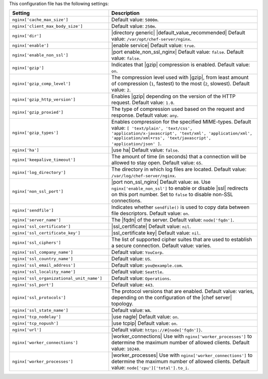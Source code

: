 .. The contents of this file are included in multiple topics.
.. This file should not be changed in a way that hinders its ability to appear in multiple documentation sets.

This configuration file has the following settings:

.. list-table::
   :widths: 200 300
   :header-rows: 1

   * - Setting
     - Description
   * - ``nginx['cache_max_size']``
     - Default value: ``5000m``.
   * - ``nginx['client_max_body_size']``
     - Default value: ``250m``.
   * - ``nginx['dir']``
     - |directory generic| |default_value_recommended| Default value: ``/var/opt/chef-server/nginx``.
   * - ``nginx['enable']``
     - |enable service| Default value: ``true``.
   * - ``nginx['enable_non_ssl']``
     - |port enable_non_ssl_nginx| Default value: ``false``. Default value: ``false``.
   * - ``nginx['gzip']``
     - Indicates that |gzip| compression is enabled. Default value: ``on``.
   * - ``nginx['gzip_comp_level']``
     - The compression level used with |gzip|, from least amount of compression (``1``, fastest) to the most (``2``, slowest). Default value: ``2``.
   * - ``nginx['gzip_http_version']``
     - Enables |gzip| depending on the version of the HTTP request. Default value: ``1.0``.
   * - ``nginx['gzip_proxied']``
     - The type of compression used based on the request and response. Default value: ``any``.
   * - ``nginx['gzip_types']``
     - Enables compression for the specified MIME-types. Default value: ``[ 'text/plain', 'text/css', 'application/x-javascript', 'text/xml', 'application/xml', 'application/xml+rss', 'text/javascript', 'application/json' ]``.
   * - ``nginx['ha']``
     - |use ha| Default value: ``false``.
   * - ``nginx['keepalive_timeout']``
     - The amount of time (in seconds) that a connection will be allowed to stay open. Default value: ``65``.
   * - ``nginx['log_directory']``
     - The directory in which log files are located. Default value: ``/var/log/chef-server/nginx``.
   * - ``nginx['non_ssl_port']``
     - |port non_ssl_nginx| Default value: ``80``. Use ``nginx['enable_non_ssl']`` to enable or disable |ssl| redirects on this port number. Set to ``false`` to disable non-SSL connections.
   * - ``nginx['sendfile']``
     - Indicates whether ``sendfile()`` is used to copy data between file descriptors. Default value: ``on``.
   * - ``nginx['server_name']``
     - The |fqdn| of the server. Default value: ``node['fqdn']``.
   * - ``nginx['ssl_certificate']``
     - |ssl_certificate| Default value: ``nil``.
   * - ``nginx['ssl_certificate_key']``
     - |ssl_certificate key| Default value: ``nil``.
   * - ``nginx['ssl_ciphers']``
     - The list of supported cipher suites that are used to establish a secure connection. Default value: varies.
   * - ``nginx['ssl_company_name']``
     - Default value: ``YouCorp``.
   * - ``nginx['ssl_country_name']``
     - Default value: ``US``.
   * - ``nginx['ssl_email_address']``
     - Default value: ``you@example.com``.
   * - ``nginx['ssl_locality_name']``
     - Default value: ``Seattle``.
   * - ``nginx['ssl_organizational_unit_name']``
     - Default value: ``Operations``.
   * - ``nginx['ssl_port']``
     - Default value: ``443``.
   * - ``nginx['ssl_protocols']``
     - The protocol versions that are enabled. Default value: varies, depending on the configuration of the |chef server| topology.
   * - ``nginx['ssl_state_name']``
     - Default value: ``WA``.
   * - ``nginx['tcp_nodelay']``
     - |use nagle| Default value: ``on``.
   * - ``nginx['tcp_nopush']``
     - |use tcpip| Default value: ``on``.
   * - ``nginx['url']``
     - Default value: ``https://#{node['fqdn']}``.
   * - ``nginx['worker_connections']``
     - |worker_connections| Use with ``nginx['worker_processes']`` to determine the maximum number of allowed clients. Default value: ``10240``.
   * - ``nginx['worker_processes']``
     - |worker_processes| Use with ``nginx['worker_connections']`` to determine the maximum number of allowed clients. Default value: ``node['cpu']['total'].to_i``.

